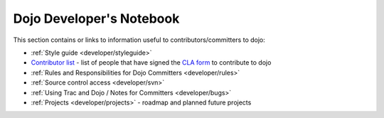 .. _developer/index:

Dojo Developer's Notebook
=========================

.. contents::
    :depth: 2

This section contains or links to information useful to contributors/committers to dojo:

* :ref:`Style guide <developer/styleguide>`

* `Contributor list <developer/contributors>`_ - list of people that have signed the `CLA form <http://dojofoundation.org/cla/>`_ to contribute to dojo

* :ref:`Rules and Responsibilities for Dojo Committers <developer/rules>`

* :ref:`Source control access <developer/svn>`

* :ref:`Using Trac and Dojo / Notes for Committers <developer/bugs>`

* :ref:`Projects <developer/projects>` - roadmap and planned future projects
